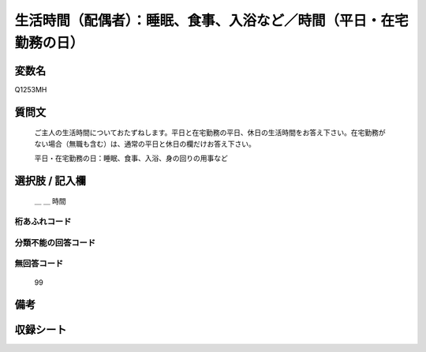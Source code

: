 .. title:: Q1253MH
.. rst-class:: item

====================================================================================================
生活時間（配偶者）：睡眠、食事、入浴など／時間（平日・在宅勤務の日）
====================================================================================================

.. rst-class:: varname

変数名
==================

Q1253MH

.. rst-class:: question

質問文
==================


   ご主人の生活時間についておたずねします。平日と在宅勤務の平日、休日の生活時間をお答え下さい。在宅勤務がない場合（無職も含む）は、通常の平日と休日の欄だけお答え下さい。


   平日・在宅勤務の日：睡眠、食事、入浴、身の回りの用事など






.. rst-class:: answer

選択肢 / 記入欄
======================

  ＿ ＿ 時間  



.. rst-class:: overflow

桁あふれコード
-------------------------------



.. rst-class:: not_classified

分類不能の回答コード
-------------------------------------
  


.. rst-class:: not_available

無回答コード
-------------------------------------
  99


.. rst-class:: bikou

備考
==================
 



.. rst-class:: include_sheet

収録シート
=======================================
.. hlist::
   :columns: 3
   
   
   * p28_3
   
   


.. index:: Q1253MH